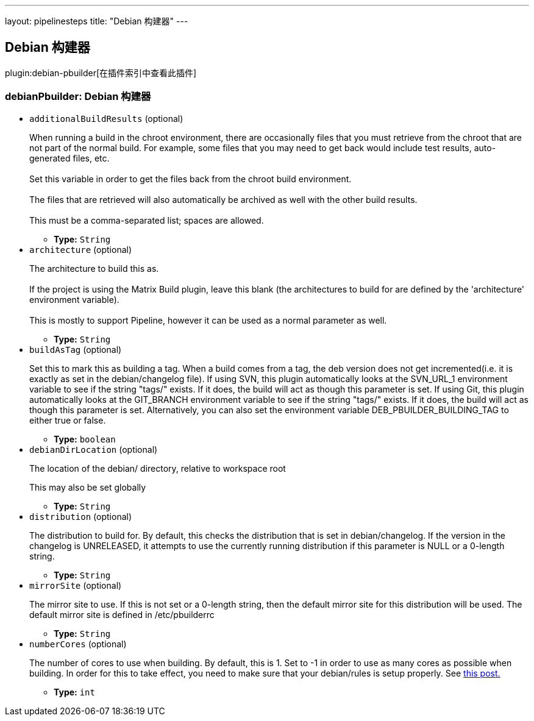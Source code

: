 ---
layout: pipelinesteps
title: "Debian 构建器"
---

:notitle:
:description:
:author:
:email: jenkinsci-users@googlegroups.com
:sectanchors:
:toc: left

== Debian 构建器

plugin:debian-pbuilder[在插件索引中查看此插件]

=== +debianPbuilder+: Debian 构建器
++++
<ul><li><code>additionalBuildResults</code> (optional)
<div><p> When running a build in the chroot environment, there are occasionally files that you must retrieve from the chroot that are not part of the normal build. For example, some files that you may need to get back would include test results, auto-generated files, etc.<br> <br> Set this variable in order to get the files back from the chroot build environment.<br> <br> The files that are retrieved will also automatically be archived as well with the other build results.<br> <br> This must be a comma-separated list; spaces are allowed. </p></div>

<ul><li><b>Type:</b> <code>String</code></li></ul></li>
<li><code>architecture</code> (optional)
<div><p> The architecture to build this as. <br> <br> If the project is using the Matrix Build plugin, leave this blank (the architectures to build for are defined by the 'architecture' environment variable). <br> <br> This is mostly to support Pipeline, however it can be used as a normal parameter as well. </p></div>

<ul><li><b>Type:</b> <code>String</code></li></ul></li>
<li><code>buildAsTag</code> (optional)
<div><p> Set this to mark this as building a tag. When a build comes from a tag, the deb version does not get incremented(i.e. it is exactly as set in the debian/changelog file). If using SVN, this plugin automatically looks at the SVN_URL_1 environment variable to see if the string "tags/" exists. If it does, the build will act as though this parameter is set. If using Git, this plugin automatically looks at the GIT_BRANCH environment variable to see if the string "tags/" exists. If it does, the build will act as though this parameter is set. Alternatively, you can also set the environment variable DEB_PBUILDER_BUILDING_TAG to either true or false. </p></div>

<ul><li><b>Type:</b> <code>boolean</code></li></ul></li>
<li><code>debianDirLocation</code> (optional)
<div><div> 
 <p>The location of the debian/ directory, relative to workspace root</p> 
 <p>This may also be set globally</p> 
</div></div>

<ul><li><b>Type:</b> <code>String</code></li></ul></li>
<li><code>distribution</code> (optional)
<div><div> 
 <p>The distribution to build for. By default, this checks the distribution that is set in debian/changelog. If the version in the changelog is UNRELEASED, it attempts to use the currently running distribution if this parameter is NULL or a 0-length string.</p> 
</div></div>

<ul><li><b>Type:</b> <code>String</code></li></ul></li>
<li><code>mirrorSite</code> (optional)
<div><div> 
 <p>The mirror site to use. If this is not set or a 0-length string, then the default mirror site for this distribution will be used. The default mirror site is defined in /etc/pbuilderrc</p> 
</div></div>

<ul><li><b>Type:</b> <code>String</code></li></ul></li>
<li><code>numberCores</code> (optional)
<div><div> 
 <p>The number of cores to use when building. By default, this is 1. Set to -1 in order to use as many cores as possible when building. In order for this to take effect, you need to make sure that your debian/rules is setup properly. See <a href="http://askubuntu.com/questions/337093/how-to-run-parallel-make-with-debuild" rel="nofollow"> this post.</a></p> 
</div></div>

<ul><li><b>Type:</b> <code>int</code></li></ul></li>
</ul>


++++

